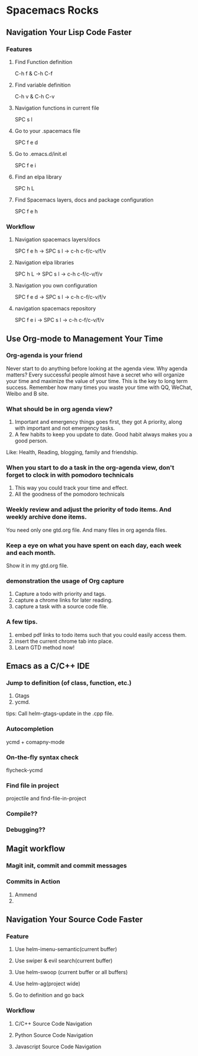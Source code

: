 * Spacemacs Rocks
** Navigation Your Lisp Code Faster
*** Features
**** Find Function definition
 C-h f & C-h C-f
**** Find variable definition
 C-h v & C-h C-v
**** Navigation functions in current file
 SPC s l
**** Go to your .spacemacs file
 SPC f e d 
**** Go to .emacs.d/init.el
 SPC f e i
**** Find an elpa library
 SPC h L 

**** Find Spacemacs layers, docs and package configuration
 SPC f e h
*** Workflow
**** Navigation spacemacs layers/docs
SPC f e h ->  SPC s l -> c-h c-f/c-v/f/v
**** Navigation elpa libraries
SPC h L  -> SPC s l -> c-h c-f/c-v/f/v
**** Navigation you own configuration
SPC f e d -> SPC s l -> c-h c-f/c-v/f/v
**** navigation spacemacs repository
SPC f e i -> SPC s l -> c-h c-f/c-v/f/v


**  Use Org-mode to Management Your Time
*** Org-agenda is your friend
Never start to do anything before looking at the agenda view.
Why agenda matters?
Every successful people almost have a secret who will organize your time and maximize the value of your time. 
This is the key to long term success.
Remember how many times you waste your time with QQ, WeChat, Weibo and B site.

*** What should be in org agenda view?
1. Important and emergency things goes first, they got A priority, along with important and not emergency tasks.
2. A few habits to keep you update to date. Good habit always makes you a good person.
Like: Health, Reading, blogging, family and friendship.

***  When you start to do a task in the org-agenda view, don't forget to clock in with pomodoro technicals
1. This way you could track your time and effect.
2. All the goodness of the pomodoro technicals

*** Weekly review and adjust the priority of todo items. And weekly archive done items.
You need only one gtd.org file. And many files in org agenda files.

*** Keep a eye on what you have spent on each day, each week and each month.
Show it in my gtd.org file.

*** demonstration the usage of Org capture 
1. Capture a todo with priority and tags.
2. capture a chrome links for later reading.
3. capture a task with a source code file.

*** A few tips.
1. embed pdf links to todo items such that you could easily access them.
2. insert the current chrome tab into place.
3. Learn GTD method now!

** Emacs as a C/C++ IDE
*** Jump to definition (of class, function, etc.)
1. Gtags
2. ycmd.

tips: Call helm-gtags-update in the .cpp file.

*** Autocompletion
ycmd + comapny-mode

*** On-the-fly syntax check
flycheck-ycmd

*** Find file in project
projectile and find-file-in-project

*** Compile??

*** Debugging??
   


** Magit workflow
*** Magit init, commit and commit messages
*** Commits in Action
1. Ammend
2.

** Navigation Your Source Code Faster
*** Feature
**** Use helm-imenu-semantic(current buffer)
**** Use swiper & evil search(current buffer)
**** Use helm-swoop (current buffer or all buffers)
**** Use helm-ag(project wide)
**** Go to definition and go back
*** Workflow
**** C/C++ Source Code Navigation
**** Python Source Code  Navigation
**** Javascript Source Code Navigation
